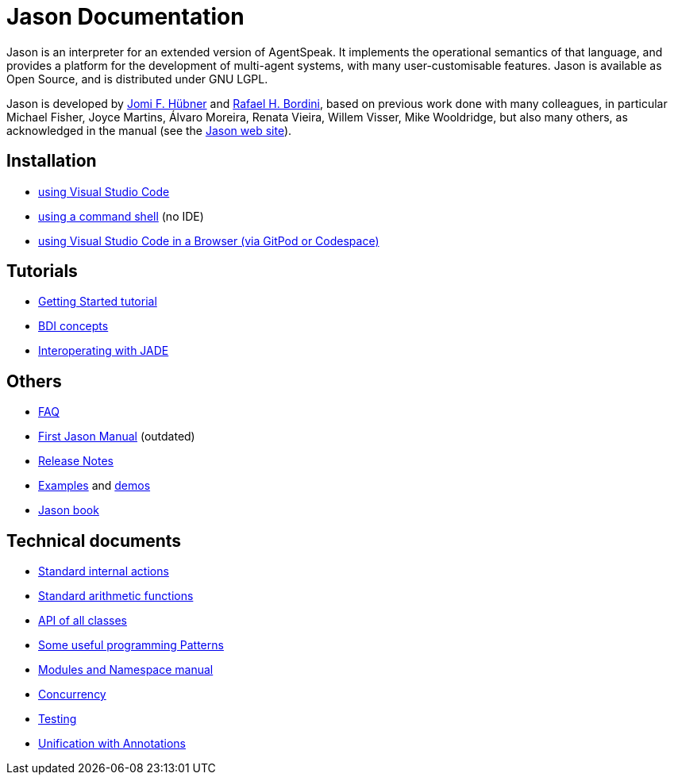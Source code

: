 = Jason Documentation

Jason is an interpreter for an extended version of AgentSpeak. It implements the operational semantics of that language, and provides a platform for the development of multi-agent systems, with many user-customisable features. Jason is available as Open Source, and is distributed under GNU LGPL.

Jason is developed by https://jomifred.github.io[Jomi F. Hübner] and http://www.inf.pucrs.br/r.bordini[Rafael H. Bordini], based on previous work done with many colleagues, in particular Michael Fisher, Joyce Martins, Álvaro Moreira, Renata Vieira, Willem Visser, Mike Wooldridge, but also many others, as acknowledged in the manual (see the http://jason-lang.github.io/[Jason web site]).

ifdef::env-github[]
NOTE: The documentation of is also available (and better rendered) at http://jason-lang.github.io/jason/.
endif::[]

== Installation

* xref:./tutorials/vscode/readme.adoc[using Visual Studio Code]
* xref:./jason-cli/readme.adoc[using a command shell] (no IDE)
* xref:./tutorials/vscode-browser/readme.adoc[using Visual Studio Code in a Browser (via GitPod or Codespace)]

== Tutorials
* xref:./tutorials/getting-started/readme.adoc[Getting Started tutorial]
* xref:./tutorials/hello-bdi/readme.adoc[BDI concepts]
* xref:./tutorials/jason-jade/readme.adoc[Interoperating with JADE]

== Others

- xref:./faq.adoc[FAQ]
- link:./Jason.pdf[First Jason Manual] (outdated)

- xref:./release-notes.adoc[Release Notes]

- https://github.com/jason-lang/jason/tree/master/examples[Examples] and https://github.com/jason-lang/jason/tree/master/demos[demos]
- http://jason.sf.net/jBook[Jason book]

== Technical documents

* link:http://jason-lang.github.io/api/jason/stdlib/package-summary.html[Standard internal actions]
* link:http://jason-lang.github.io/api/jason/functions/package-summary.html[Standard arithmetic functions]
* link:http://jason-lang.github.io/api[API of all classes]

* xref:./tech/patterns.adoc[Some useful programming Patterns]
* link:./tech/modules-namespaces.pdf[Modules and Namespace manual]
* xref:./tech/concurrency.adoc[Concurrency]
* xref:./tech/unit-tests.adoc[Testing]
* xref:./tech/annotations.adoc[Unification with Annotations]

//== Other Links

//- https://github.com/jason-lang/jason[GitHub]
//- http://sourceforge.net/news/?group_id=98417[News]
//- http://sourceforge.net/mail/?group_id=98417[Mailing lists]
//- https://github.com/jason-lang/jason/tree/master/examples[Examples]
//- https://github.com/jason-lang/jason/tree/master/demos[Demos]
//- http://jason.sourceforge.net/Jason/Documents.html[Publications]
//- http://jason.sourceforge.net/Jason/Projects.html[Related projects]

//- http://jason.sf.net/jBook[Jason book] http://jason.sourceforge.net/jBook/jBookWebSite/Examples.html[examples]
